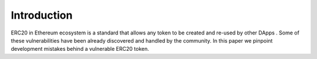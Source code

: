 *************
Introduction
*************

ERC20  in Ethereum  ecosystem is a standard that allows any token  to be created and re-used by other DApps . Some of these vulnerabilities have been already discovered and handled by the community. In this paper we pinpoint development mistakes behind a vulnerable ERC20 token.
